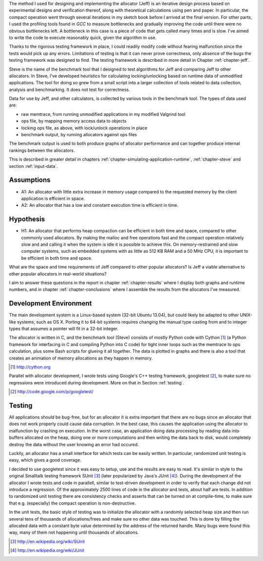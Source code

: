 .. raw:: latex

    \chapter{Method
        \label{chapter-method}}


.. raw:: comment-wip

    X X X (gres - kräver litteratur/mer annan information för att beskriva vad metoden är)
    ~~~~~~~~~~~~~~~~~~~~~~~~~~~~~~~~~~~~~~~~~~~~~~~~~~~~~~~~~~~~~~~~~~~~~~~~~~~~~~~~~~~~~~~~~~~~~~~~~~~~~~~~~~~~
    * DONE: Jag skulle gärna se en tydligare diskussion av metodiken och en formellare beskrivning av den.  
    * Vilka alternativ till metoder finns det (om det finns flera alternativ), och varför är den metoden du valt den mest lämpade till studien? 
    * DONE: Hur har insamling av data skett?  
    * DONE: Hur har analysen gjorts?
    * DONE: Som jag skrev ovan hade jag personligen lagt hypotes och forskningsfrågor i detta kapitel, och lagt kapitlet direkt efter introduction.

The method I used for designing and implementing the allocator (Jeff) is an iterative design process based on experimental designs
and verification thereof, along with theoretical calculations using pen and paper. In particular, the compact operation
went through several iterations in my sketch book before I arrived at the final version. For other parts, I used
the profiling tools found in *GCC* to measure bottlenecks and gradually improving the code until there were no
obvious bottlenecks left. A bottleneck in this case is a piece of code that gets called many times and is slow. I've
aimed to write the code to execute reasonably quick, given the algorithm in use.

Thanks to the rigorous testing framework in place, I could readily modify code without fearing malfunction since the
tests would pick up any errors. Limitations of testing is that it can never prove correctness, only absence of the bugs
the testing framework was designed to find.  The testing framework is described in more detail in Chapter
:ref:`chapter-jeff`.

Steve is the name of the benchmark tool that I designed to test algorithms for Jeff and comparing Jeff to other allocators. In Steve, I've
developed heuristics for calculating locking/unlocking based on runtime data of unmodified applications. The tool for doing so grew
from a small script into a larger collection of tools related to data collection, analysis and benchmarking. It does not
test for correctness.

Data for use by Jeff, and other calculators, is collected by various tools in the benchmark tool. The types of data
used are:

* raw memtrace, from running unmodified applications in my modified Valgrind tool
* ops file, by mapping memory access data to objects
* locking ops file, as above, with lock/unlock operations in place
* benchmark output, by running allocators against ops files

The benchmark output is used to both produce graphs of allocator performance and can together produce internal rankings
between the allocators.

This is described in greater detail in chapters :ref:`chapter-simulating-application-runtime`, :ref:`chapter-steve` and
section :ref:`input-data`.

Assumptions
==============
* A1: An allocator with little extra increase in memory usage compared to the requested memory by the client application
  is efficient in space.
* A2: An allocator that has a low and constant execution time is efficient in time.

Hypothesis
==========
* H1: An allocator that performs heap compaction can be efficient in both time and space, compared to other commonly
  used allocators. By making the malloc and free operations fast and the compact operation relatively slow and and
  calling it when the system is idle it is possible to achieve this. On memory-restrained and slow computer systems,
  such as embedded systems with as little as 512 KB RAM and a 50 MHz CPU, it is important to be efficient in both time
  and space.

What are the space and time requirements of Jeff compared to other popular allocators? Is Jeff a viable alternative to other
popular allocators in real-world situations?

I aim to answer these questions in the report in chapter :ref:`chapter-results` where I display both graphs and runtime
numbers, and in chapter :ref:`chapter-conclusions` where I assemble the results from the allocators I've measured.

Development Environment
=========================
The main development system is a Linux-based system (32-bit Ubuntu 13.04), but could likely be adapted to other
UNIX-like systems, such as OS X. Porting it to 64-bit systems requires changing the manual type casting from and to
integer types that assumes a pointer will fit in a 32-bit integer.

The allocator is written in C, and the benchmark tool (Steve) consists of mostly Python code with Cython [#]_ (a Python
framework for interfacing in C and compiling Python into C code) for tight inner loops such as the memtrace to ops
calculation, plus some Bash scripts for glueing it all together.  The data is plotted in graphs and there is also a tool
that creates an animation of memory allocations as they happen in memory.

.. [#] http://cython.org

Parallel with allocator development, I wrote tests using Google's C++ testing framework, googletest [#]_, to make sure no
regressions were introduced during development.  More on that in Section :ref:`testing`.

.. [#] http://code.google.com/p/googletest/

Testing
========
All applications should be bug-free, but for an allocator it is extra important that there are no bugs since an
allocator that does not work properly could cause data corruption. In the best case, this causes the application using
the allocator to malfunction by crashing on execution. In the worst case, an application doing data processing by
reading data into buffers allocated on the heap, doing one or more computations and then writing the data back to disk,
would completely destroy the data without the user knowing an error had occured.

Luckily, an allocator has a small interface for which tests can be easily written. In particular, randomized unit
testing is easy, which gives a good coverage.

I decided to use googletest since it was easy to setup, use and the results are easy to read. It's
similar in style to the original Smalltalk testing framework SUnit [#]_ (later popularized by Java's JUnit [#]_).  During the
development of the allocator I wrote tests and code in parallell, similar to test-driven development in order to verify
that each change did not introduce a regression. Of the approximately 2500 lines of code in the allocator and tests,
about half are tests. In addition to randomized unit testing there are consistency checks and asserts that can be turned
on at compile-time, to make sure that e.g. (especially) the compact operation is non-destructive.

In the unit tests, the basic style of testing was to initialize the allocator with a randomly selected heap size and
then run several tens of thousands of allocations/frees and make sure no other data was touched.  This is done by
filling the allocated data with a constant byte value determined by the address of the returned handle.  Many
bugs were found this way, many of them not happening until thousands of allocations.  



.. [#] http://en.wikipedia.org/wiki/SUnit
.. [#] http://en.wikipedia.org/wiki/JUnit

.. raw:: comment-xxx

  X X X: Describe in-depth what the benchmark tool does, see commented-out paragraph below.

  parallel with unit tests to make sure each part works as intended. Benchmarking is done with a separate tool that allows
  the use of arbitrary applications for simulating real-world performance, and also does visualization of execution time,
  space efficiency and distribution of allocation requests.

.. Can an allocator, such as described in Objectives, be efficient in space and time? That is the question I aim to answer in this paper.

